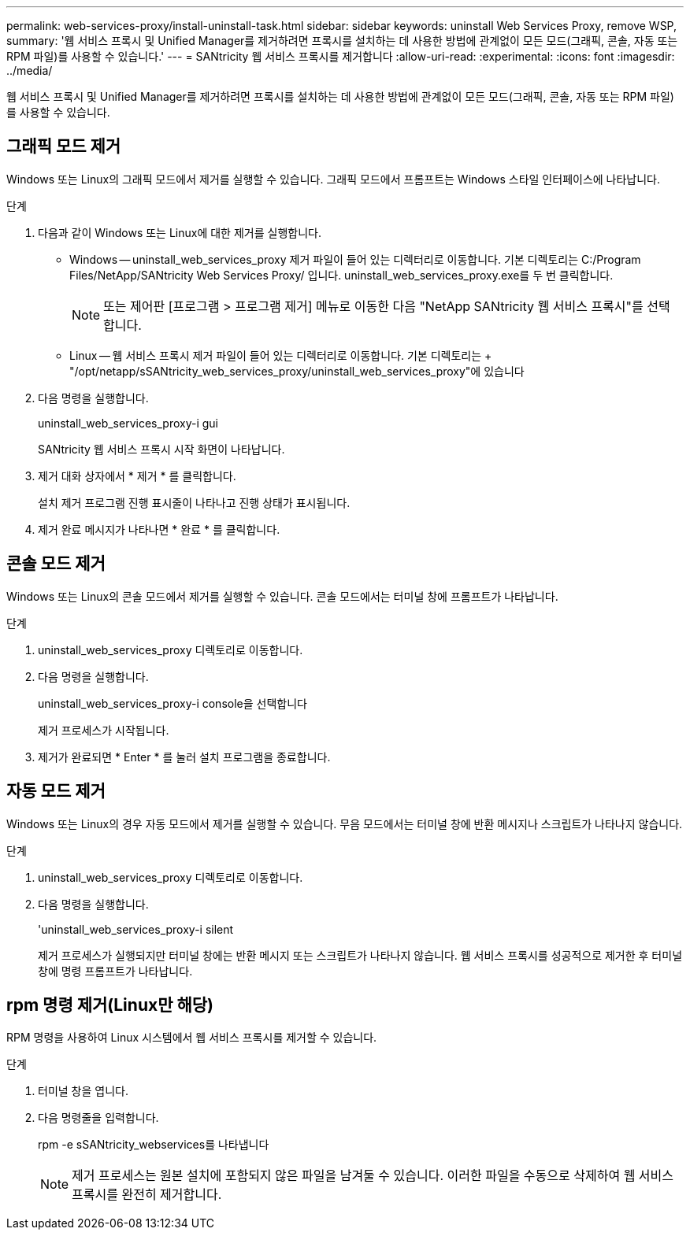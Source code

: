 ---
permalink: web-services-proxy/install-uninstall-task.html 
sidebar: sidebar 
keywords: uninstall Web Services Proxy, remove WSP, 
summary: '웹 서비스 프록시 및 Unified Manager를 제거하려면 프록시를 설치하는 데 사용한 방법에 관계없이 모든 모드(그래픽, 콘솔, 자동 또는 RPM 파일)를 사용할 수 있습니다.' 
---
= SANtricity 웹 서비스 프록시를 제거합니다
:allow-uri-read: 
:experimental: 
:icons: font
:imagesdir: ../media/


[role="lead"]
웹 서비스 프록시 및 Unified Manager를 제거하려면 프록시를 설치하는 데 사용한 방법에 관계없이 모든 모드(그래픽, 콘솔, 자동 또는 RPM 파일)를 사용할 수 있습니다.



== 그래픽 모드 제거

Windows 또는 Linux의 그래픽 모드에서 제거를 실행할 수 있습니다. 그래픽 모드에서 프롬프트는 Windows 스타일 인터페이스에 나타납니다.

.단계
. 다음과 같이 Windows 또는 Linux에 대한 제거를 실행합니다.
+
** Windows -- uninstall_web_services_proxy 제거 파일이 들어 있는 디렉터리로 이동합니다. 기본 디렉토리는 C:/Program Files/NetApp/SANtricity Web Services Proxy/ 입니다. uninstall_web_services_proxy.exe를 두 번 클릭합니다.
+

NOTE: 또는 제어판 [프로그램 > 프로그램 제거] 메뉴로 이동한 다음 "NetApp SANtricity 웹 서비스 프록시"를 선택합니다.

** Linux -- 웹 서비스 프록시 제거 파일이 들어 있는 디렉터리로 이동합니다. 기본 디렉토리는 + "/opt/netapp/sSANtricity_web_services_proxy/uninstall_web_services_proxy"에 있습니다


. 다음 명령을 실행합니다.
+
uninstall_web_services_proxy-i gui

+
SANtricity 웹 서비스 프록시 시작 화면이 나타납니다.

. 제거 대화 상자에서 * 제거 * 를 클릭합니다.
+
설치 제거 프로그램 진행 표시줄이 나타나고 진행 상태가 표시됩니다.

. 제거 완료 메시지가 나타나면 * 완료 * 를 클릭합니다.




== 콘솔 모드 제거

Windows 또는 Linux의 콘솔 모드에서 제거를 실행할 수 있습니다. 콘솔 모드에서는 터미널 창에 프롬프트가 나타납니다.

.단계
. uninstall_web_services_proxy 디렉토리로 이동합니다.
. 다음 명령을 실행합니다.
+
uninstall_web_services_proxy-i console을 선택합니다

+
제거 프로세스가 시작됩니다.

. 제거가 완료되면 * Enter * 를 눌러 설치 프로그램을 종료합니다.




== 자동 모드 제거

Windows 또는 Linux의 경우 자동 모드에서 제거를 실행할 수 있습니다. 무음 모드에서는 터미널 창에 반환 메시지나 스크립트가 나타나지 않습니다.

.단계
. uninstall_web_services_proxy 디렉토리로 이동합니다.
. 다음 명령을 실행합니다.
+
'uninstall_web_services_proxy-i silent

+
제거 프로세스가 실행되지만 터미널 창에는 반환 메시지 또는 스크립트가 나타나지 않습니다. 웹 서비스 프록시를 성공적으로 제거한 후 터미널 창에 명령 프롬프트가 나타납니다.





== rpm 명령 제거(Linux만 해당)

RPM 명령을 사용하여 Linux 시스템에서 웹 서비스 프록시를 제거할 수 있습니다.

.단계
. 터미널 창을 엽니다.
. 다음 명령줄을 입력합니다.
+
rpm -e sSANtricity_webservices를 나타냅니다

+

NOTE: 제거 프로세스는 원본 설치에 포함되지 않은 파일을 남겨둘 수 있습니다. 이러한 파일을 수동으로 삭제하여 웹 서비스 프록시를 완전히 제거합니다.


